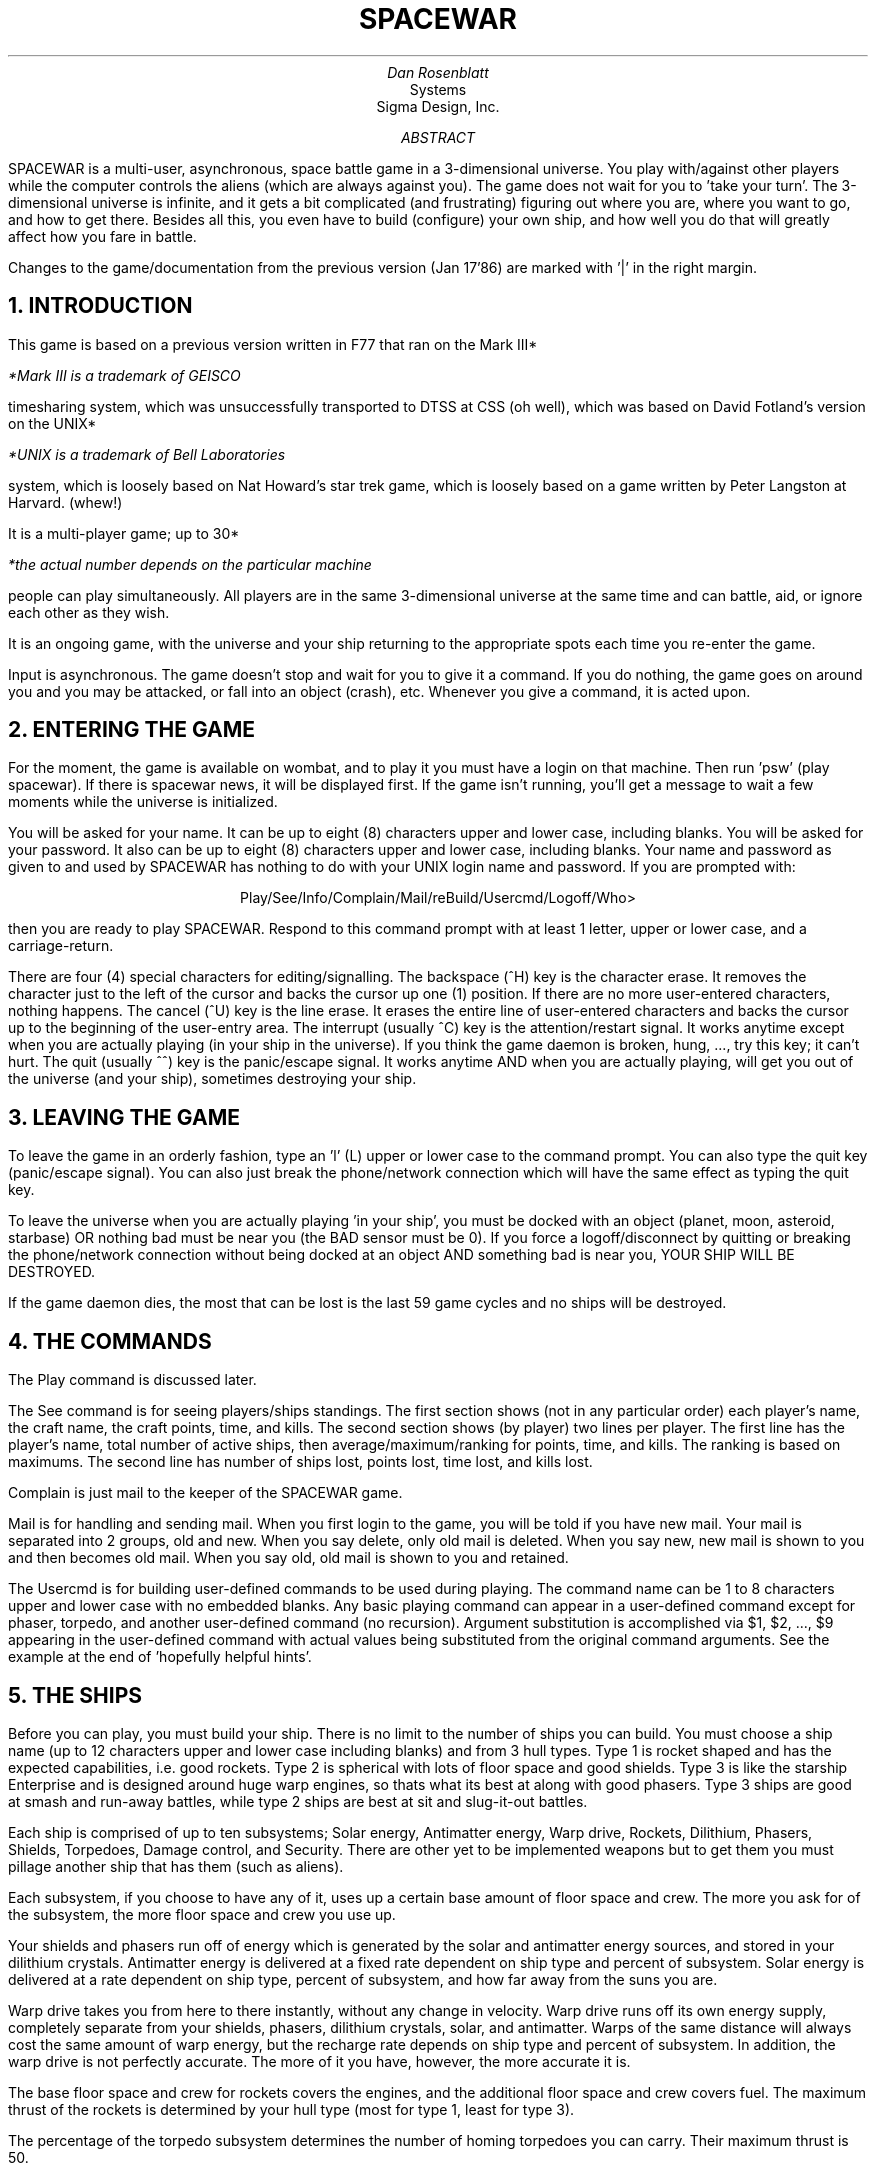 .RP
.TL
SPACEWAR
.AU
Dan Rosenblatt
.AI
Systems
Sigma Design, Inc.
.AB
SPACEWAR is a multi-user, asynchronous, space battle game in a
3-dimensional universe.
You play with/against other players while the computer controls
the aliens (which are always against you).
The game does not wait for you to 'take your turn'.
The 3-dimensional universe is infinite, and it gets a bit
complicated (and frustrating) figuring out where you are, where you
want to go, and how to get there.
Besides all this, you even have to build (configure) your own ship,
and how well you do that will greatly affect how you fare in battle.
.PP
Changes to the game/documentation from the previous version (Jan 17'86)
are marked with '|' in the right margin.
.AE
.NH 1
INTRODUCTION
.PP
This game is based on a previous version written in F77 that ran on the
Mark III*
.FS
*Mark III is a trademark of GEISCO
.FE
timesharing system, which was unsuccessfully transported to DTSS at CSS
(oh well), which was based on David Fotland's version on the UNIX*
.FS
*UNIX is a trademark of Bell Laboratories
.FE
system, which is loosely based on Nat Howard's star trek game, which is
loosely based on a game written by Peter Langston at Harvard.
(whew!)
.PP
It is a multi-player game; up to 30*
.FS
*the actual number depends on the particular machine
.FE
people can play simultaneously.
All players are in the same 3-dimensional universe at the same time
and can battle, aid, or ignore each other as they wish.
.PP
It is an ongoing game, with the universe and your ship returning to
the appropriate spots each time you re-enter the game.
.PP
Input is asynchronous.
The game doesn't stop and wait for you to give it a command.
If you do nothing, the game goes on around you and you may be
attacked, or fall into an object (crash), etc.
Whenever you give a command, it is acted upon.
.NH 1
ENTERING THE GAME
.PP
For the moment, the game is available on wombat, and to play it
you must have a login on that machine.
Then run 'psw' (play spacewar).
If there is spacewar news, it will be displayed first.
If the game isn't running, you'll get a message to wait
a few moments while the universe is initialized.
.PP
You will be asked for your name.
It can be up to eight (8) characters upper and lower case, including
blanks.
You will be asked for your password.
It also can be up to eight (8) characters upper and lower case,
including blanks.
Your name and password as given to and used by SPACEWAR has nothing
to do with your UNIX login name and password.
If you are prompted with:
.sp
.ce 1
Play/See/Info/Complain/Mail/reBuild/Usercmd/Logoff/Who>
.sp
then you are ready to play SPACEWAR.
Respond to this command prompt with at least 1 letter, upper or
lower case, and a carriage-return.
.PP
There are four (4) special characters for editing/signalling.
The backspace (^H) key is the character erase.
It removes the character just to the left of the cursor and backs the
cursor up one (1) position.
If there are no more user-entered characters, nothing happens.
The cancel (^U) key is the line erase.
It erases the entire line of user-entered characters and backs the
cursor up to the beginning of the user-entry area.
The interrupt (usually ^C) key is the attention/restart
signal.
It works anytime except when you are actually playing (in your ship
in the universe).
If you think the game daemon is broken, hung, ..., try this key; it can't
hurt.
The quit (usually ^^) key is the panic/escape signal.
It works anytime AND when you are actually playing, will get you
out of the universe (and your ship), sometimes destroying your ship.
.NH 1
LEAVING THE GAME
.PP
To leave the game in an orderly fashion, type an 'l' (L) upper or
lower case to the command prompt.
You can also type the quit key (panic/escape signal).
You can also just break the phone/network connection which will have
the same effect as typing the quit key.
.PP
To leave the universe when you are actually playing 'in your ship',
you must be docked with an object (planet, moon, asteroid,
starbase) OR nothing bad must be near you (the BAD sensor must be 0).
If you force a logoff/disconnect by quitting or breaking the
phone/network connection without being docked at an object
AND something bad is near you, YOUR SHIP WILL BE DESTROYED.
.PP
If the game daemon dies, the most that can be lost is the last 59
game cycles and no ships will be destroyed.
.NH 1
THE COMMANDS
.PP
The Play command is discussed later.
.PP
The See command is for seeing players/ships standings.
The first section shows (not in any particular order) each player's name,
the craft name, the craft points, time, and kills.
The second section shows (by player) two lines per player.
The first line has the player's name, total number of active ships,
then average/maximum/ranking for points, time, and kills.
The ranking is based on maximums.
The second line has number of ships lost, points lost, time lost,
and kills lost.
.PP
Complain is just mail to the keeper of the SPACEWAR game.
.PP
Mail is for handling and sending mail.
When you first login to the game, you will be told if you have new
mail.
Your mail is separated into 2 groups, old and new.
When you say delete, only old mail is deleted.
When you say new, new mail is shown to you and then becomes old
mail.
When you say old, old mail is shown to you and retained.
.PP
The Usercmd is for building user-defined commands to be used during
playing.
The command name can be 1 to 8 characters upper and lower case with
no embedded blanks.
Any basic playing command can appear in a user-defined command
except for phaser, torpedo, and another user-defined command (no recursion).
Argument substitution is accomplished via $1, $2, ..., $9 appearing
in the user-defined command with actual values being substituted
from the original command arguments.
See the example at the end of 'hopefully helpful hints'.
.NH 1
THE SHIPS
.PP
Before you can play, you must build your ship.
There is no limit to the number of ships you can build.
You must choose a ship name (up to 12 characters upper and lower
case including blanks) and from 3 hull types.
Type 1 is rocket shaped and has the expected capabilities, i.e. good
rockets.
Type 2 is spherical with lots of floor space and good shields.
Type 3 is like the starship Enterprise and is designed around huge
warp engines, so thats what its best at along with good phasers.
Type 3 ships are good at smash and run-away battles, while type 2
ships are best at sit and slug-it-out battles.
.PP
Each ship is comprised of up to ten subsystems;
Solar energy, Antimatter energy, Warp drive, Rockets, Dilithium,
Phasers, Shields, Torpedoes, Damage control, and Security.
There are other yet to be implemented weapons but to get them you
must pillage another ship that has them (such as aliens).
.PP
Each subsystem, if you choose to have any of it, uses up a certain
base amount of floor space and crew.
The more you ask for of the subsystem, the more floor
space and crew you use up.
.PP
Your shields and phasers run off of energy which is generated by the
solar and antimatter energy sources, and stored in your dilithium
crystals.
Antimatter energy is delivered at a fixed rate dependent on ship
type and percent of subsystem.
Solar energy is delivered at a rate dependent on ship type, percent
of subsystem, and how far away from the suns you are.
.PP
Warp drive takes you from here to there instantly, without any
change in velocity.
Warp drive runs off its own energy supply, completely separate from
your shields, phasers, dilithium crystals, solar, and antimatter.
Warps of the same distance will always cost the same amount of warp
energy, but the recharge rate depends on ship type and percent of
subsystem.
In addition, the warp drive is not perfectly accurate.
The more of it you have, however, the more accurate it is.
.PP
The base floor space and crew for rockets covers the engines, and
the additional floor space and crew covers fuel.
The maximum thrust of the rockets is determined by your hull type
(most for type 1, least for type 3).
.PP
The percentage of the torpedo subsystem determines the number of
homing torpedoes you can carry.
Their maximum thrust is 50.
.PP
The more damage control you have, the faster your ship will repair
itself when it gets damaged in battle.
There are two types of damage: temporary and permanent (lack of spare
parts).
Permanent damage can only be fixed at a starbase.
.PP
Security is useful to protect yourself against being pillaged by an
enemy ship.
Currently, there is no pillage command.
.NH 1
DAMAGE
.PP
There are two types of damage: temporary and permanent.
Temporary damage can be fixed by your damage control personnel,
but permanent damage can only be fixed at a starbase.
You can be damaged by enemy phasers or torpedoes.
If your hull is damaged enough, it causes more damage to your whole
ship (radiation leakage, atmosphere loss, heat loss, ...).
Damage to any subsystem over 45% becomes permanent and damage
control can only repair it back down to 45%.
If you are docked and are damaged or need supplies, the reBuild
command will replenish supplies and fix damage, though permanent
damage can only be fixed at a starbase.
.PP
If your ship's solar or antimatter energy subsystems are damaged,
you simply generate that much less energy to be stored in your
dilithium crystals.
Damage to the dilithium crystals affects the amount of energy that
can be stored.
If your warp drive is damaged, you still warp the same distance, but
the accuracy is decreased (to 0 if there is enough damage).
Damage to your rockets affects maximum acceleration.
Damage to your phasers reduces the amout of damage they can inflict
(they can't even be fired if there is too much damage).
If your shields are damaged, they will valiantly retain the same
strength, but the amount of energy required to do so increases.
If your torpedo tubes are too damaged, you won't be able to fire any
torpedoes; otherwise they work fine.
If damage control is damaged, it can't fix damage very well.
.PP
Some subsystems are easier to damage than others.
You will notice after a few battles that the same subsystems always
seem to be hurt the most.
For example, the solar energy collectors are on the outside of the
ship, so they are very vulnerable.
.NH 1
THE UNIVERSE
.PP
The universe is infinite and unbounded.
It is populated by two stars, many planets, moons, and asteroids.
There are also a couple of starbases, aliens, maybe a black hole,
and of course other (enemy?) ships.
Gravity exists, and works as expected with a constant of 1 (f=m1m2/(r*r)).
It is considered bad form to collide with a solid object (you crash
and your ship is destroyed).
The first time you enter the game with a new ship, you will be near
an object and facing that object.
If you leave the game after docking with an object, the next time
you return you will still be docked.
If the game daemon dies for some reason, you will return to within
59 game cycles of where you were when it died.
.PP
The distance between the two stars is about 200,000.
The planets are between 1000 and 50,000 from the suns.
The basic coordinate system is cartesian (rectangular, x/y/z), and
helio-centric.
The x and y axes are in the plane of the ecliptic.
The z axis is perpendicular to them.
The order of output is always x,y,z.
Some of the screen readouts are in spherical (polar) notation;
r (distance from center), theta (ccw from positive x axis), and phi
(down from positive z axis).
.NH 1
THE SCREEN
.PP
The screen in front of you during the game contains a vast amount of
information.
In the top center is your viewscreen, your window into space, creating
a cone of vision.
This shows a picture of the space in front of you that depends on
your direction and viewing angle which in turn determines your
maximum viewing distance.
The center of the cross-hairs is straight ahead.
Objects are represented symbolically on the screen.
Objects that are further than you can view but still within 5000 are
shown as unidentified.
Objects that you are docked with or that are docked with you are
shown in the center of your viewscreen in background intensity.
.DS B 8
Item		Symbolic display
------------	----------------
Stars		*
Planets		O
Moons		o
Asteroids	o
Starbases	#
Human ships	1 2 3
Alien ships	4 5 6 7 8 9
Torpedoes	+
Unidentified	.
.DE
.PP
Around the sides of the screen are status displays.
Down the left side are the direction you are pointed (polar) and
possibly AUTO or FFWD, position (rectangular), velocity
(rectangular), angle of view and viewing distance, how many objects
you can see within the given viewing distance, and how many bad
objects (that can hurt you) are within 5000.
Below these are the homing channels, six of them, showing
distance.
.PP
Down the right side of the screen are your subsystems, what level
they are at and how much damage each has.
.DS B 8
System     Meaning of level
--------   ------------------------------
Hull       Current acceleration
Solar E.   Energy being produced
Antm. E.   Energy being produced
Warp       Warp energy stored
Rockets    Rocket fuel stored
Dilith.    Phaser+shield energy stored
Phasers
Shields    Shield protection
Torps.     Number of torpedoes stored
Dmg.Con.   Current subsystem being fixed
Security
.DE
.PP
At the bottom right corner of the viewscreen is game time.
The bottom of your screen is divided into two halves.
The left half shows your last 7 commands (command history)
and the most recent command
(indicated with a # just to the left of the command).
The right half is for various reports and asynchronous events, like
reporting attack damage and torpedo actions.
Just above the command history area is a line for radio messages.
Line 24, just below the command history area, is where your keyboard
buffer is displayed.
.NH 1
POINTS
.PP
A score of points, game time, and kills is kept by ship.
Losses of points, game time, and kills is kept by player
(which happens when a ship is destroyed).
You get points for inflicting damage (1/10 of the damage inflicted).
In a multi-player battle, the player credited with the destruction
of a ship is the player who fired the last shot at that ship
(including torpedo hits).
If a ship self-destructs, the player who fired the last shot is
still credited with the destruction.
You must be in the universe when a ship is destroyed to be credited
with its destruction.
.NH 1
PLAYING
.PP
When you enter the Play command, you will be asked for your terminal
type.
SPACEWAR on UNIX uses termcap, so enter the termcap name for your
terminal.
There is the ability to change which background/foreground mode is
used and also to reverse the orientation
(typically they are either reverse video or half intensity).
This is done by preceeding the terminal name with a period, comma,
or semicolon (.,;).
Period reverses the orientation of the standard so/se (standout).
Comma uses us/ue (underscore).
Semicolon reverses the orientation of us/ue.
.PP
Many of the play commands take some sort of argument, which comes
after the command.
Commands may be in upper or lower case, and you must type enough of
the command so that it is uniquely identified (minimum length is
shown in parenthesis after the command).
If the command cannot be identified or the argument is bad
(non-numeric, out of range, ...), the command is prepended with '???'
when it is copied to the command history area.
If the command cannot be carried out, a message of why is appended
to the command when it is copied.


.SH
ERASE (1)
.IP
Erases and redraws the screen.
.SH
ANGLE (2)
.IP
Changes your viewscreen viewing angle.
Valid argument range is 0.0<n<=180.0.
Your viewing distance is related to viewing angle
by an inverse square rule (1/a*a).
Initially set to 45.0 with a viewing distance of 5000.
.SH
RIGHT (2)
.IP
Changes your viewing direction to the right (objects on the
screen move to the left).
Valid argument range is 0.0<n<=360.0.
If no argument is given, the change in direction is 1/2 your current
viewing angle.
If you are autopiloted or facing forward, it is turned off.
.SH
LEFT (3)
.IP
See RIGHT.
.SH
UP (2)
.IP
See RIGHT.
.SH
DOWN (3)
.IP
See RIGHT.
.SH
HOME (1)
.IP
Locks the homing channel given as the argument onto what you are
autopiloted on (you must be autopiloted on something).
Valid argument range is 1<=n<=6.
Homing will not lose an object just because you or it warps
(autopilot will).
The homing channel will lose what it is locked onto if you tell it to
lock onto something else, or if what it is locked onto leaves the
universe, or if you leave the universe and it is not an object.
.SH
UNHOME (2)
.IP
Another way to make a homing channel lose what it is locked onto.
Valid argument range is 1<=n<=6.
.SH
FACEFOWARD (2)
.IP
This command will point you and keep you pointed in the direction
that you are moving (velocity).
You will get a complaint if you are not moving.
If you are autopiloted, the autopilot is turned off.
.SH
AUTOPILOT (2)
.IP
This crucial battle command locks you onto the thing that is
closest to center of your viewscreen and closest to you so that the
thing is always in the center of your viewscreen.
You cannot fire any weapons at something unless you are autopiloted
on it.
It will lock onto the closest to center/closest to you thing that is
within 5 degrees of center or half your viewing angle, whichever is
smaller.
If given an argument in the range 1<=n<=6, it will lock onto the
thing that is on the given homing channel.
If the thing that you lock onto is docked, you will be locked onto
the thing it is docked with (except your own ship).
If the thing that you are autopiloted on docks, the autopilot will
shift if the thing docks with another ship, and it will be lost if
the thing docks with you or an object.
If you are facing forward, faceforward is turned off.
.SH
SHIELDS (2)
.IP
Takes an argument in the range 0<=n<=100 and sets your shield
protection to that percent.
If you use up all your stored dilithium energy, the shield
protection drops to where it uses up all the energy your solar and
antimatter energy sources produce.
.SH
THRUST (2)
.IP
Thrust with the rockets.
Fuel is expended as you accelerate or decelerate.
If you specify a thrust greater than your maximum acceleration,
thrust is applied over several iterations.
This command takes up to 4 arguments.
The first is how much thrust to apply in the forward direction (the
direction you are pointing).
It can be negative to slow you down (assuming you are facing
forward).
The other three arguments are thrust in the x, y, and z directions
and can also be negative.
If you are docked, you will no longer be docked.
Multiple arguments must be space separated.
.SH
STOPTHRUST (2)
.IP
Cancels any pending thrust.
.SH
WARP (2)
.IP
The other way to get around the universe.
Moves you forward (direction you are pointing) instantaneously.
Give it an argument of the distance you wish to move in thousands
of units (can be negative to move you backwards).
If you are docked or autopiloted, you no longer will be.
Others that are docked or autopiloted with/on you have theirs turned
off also.
Any warp takes at least 500 units of warp energy.
.SH
LEAVE (3)
.IP
Ejects you from the universe in an orderly fashion, but only if you
are docked with an object (planet, moon, asteroid, starbase) or if
nothing bad is near you.
Otherwise you remain in the universe.
Any torpedoes that you have fired keep going but no credit is
given to you when they inflict damage or kill.
.SH
DOCK (3)
.IP
Docks you with the nearest thing (except stars or black holes).
You must be within 5*(thing radius + 1) to dock; be forwarned that
crashing distance is 2*(thing radius + 1).
You must also be moving slow enough to be within docking distance
for at least 2 game cycles.
You cannot be directly attacked once you dock, though if you dock
with another ship that is attacked you will sustain damage by being
close to it.
Any autopilots, docks, or torpedoes on you are transfered to the
thing you dock with or are lost depending on the type of thing you
dock with.
The thing you dock with will be shown in the center of your
viewscreen in background mode.
.SH
RADIO (2)
.IP
Sends a radio message (starting with the first non-blank character
after the command) in the direction you are pointing in a cone that
is within 5 degrees of center or half your viewing angle, whichever
is smaller.
.SH
WHO (2)
.IP
Tells (in the report area) who is currently playing and their ship
name.
Since more players can be playing than can be reported on,
who takes an optional argument of how many output screens to
skip before putting out to the report area.
.SH
REPORT (3)
.IP
Reports (in the report area) on all the objects that you can see on
your viewscreen.
Each line includes the x,y viewscreen coordinates of the thing, the
symbolic picture, and the distance to the thing.
For objects, the radius and mass are shown.
For ships, the player's and ship's name, hull damage, and shield protection.
For torpedoes, the hull damage.
For aliens, hull damage and shield protection.
After all this follows optional information in parenthesis telling
you if you are autopiloted (A), docked (D), or homed (1/2/3/4/5/6)
on the thing described.
Since more things can be on your viewscreen than can be reported on,
report takes an optional argument of how many output screens to
skip before putting out to the report area.
.SH
PHASERS (1)
.IP
You must be autopiloted and not docked.
Give it an argument of how much energy to apply, 1<=n<=1000.
The amount of damage inflicted depends on how much phasers you have,
how much energy you apply, how far away the target is, and how much
shielding the target has.
.SH
TORPEDO (2)
.IP
Launches a torpedo at what you are autopiloted on.
You will be informed in the report area when the torpedo blows up,
crashes, is destroyed, or misses.
.SH
FIX (2)
.IP
This command directs your damage control to fix the subsystem given
as argument, 0<=n<=11.
If no argument (or 0) is given, it goes back to fixing all
subsystems.
Once a particular subsystem is fixed (remember that permanent
damage, >45%, cannot be fixed), it goes back to fixing all
subsystems.
Due to the law of diminishing returns, damage control is not as
efficient when fixing one particular subsystem.
.SH
SENSORS (2)
.IP
Reports (in the report area) on all the objects that are within 5000 units
of your ship.
Each line includes the x,y viewscreen coordinates of the thing
if it is visible on your viewscreen, the
symbolic picture, the distance to the thing,
and the direction vector to the thing.
After this follows optional information in parenthesis telling
you if you are autopiloted (A), docked (D), or homed (1/2/3/4/5/6)
on the thing described.
Since more things can be within 5000 units than can be reported on,
sensors takes an optional argument of how many output screens to
skip before putting out to the report area.
.SH
LOCKON (2)
.IP
Points you in the direction of where the last attack came from and
tries to 'autopilot' on anything in that direction/location.
Since aliens and other players can move after they attack you,
the 'autopilot' may not be effective.
.SH
REDRAW (3)
.IP
Redraws the screen just like 'erase' but without first
blanking out the screen.
.SH
-cmd
.IP
Execute a user-defined command with argument substitution.
Arguments must be space separated.
.NH 1
HOPEFULLY HELPFUL HINTS

The reBuild command:
.PP
When reBuilding your ship, you can give a null response (just
carriage-return) to the percent of subsystem prompt and it will
leave you with whatever percent you already have.
You must cycle through all your subsystems to replenish supplies and
fix damage.

Playing your ship in the universe:
.PP
Don't forget that if you force a logoff when you aren't docked with
an object and something bad is near you, your ship will be destroyed.
This is to deter players from avoiding battle by escaping from the
universe in an unfair way.
.PP
The direction indicators in the upper left of your screen show the
direction your ship is pointed (determining what you can see on your
viewscreen), which is not necessarily the direction you are moving.
The direction your ship is pointed is affected by the commands LEFT,
RIGHT, UP, DOWN, FACEFORWARD, and AUTOPILOT.
The last two commands continuously adjust the direction your ship is
pointed until something turns the command off.
These two states are indicated with 'AUTO' or 'FFWD' just after your
direction indicators.
.PP
The direction and reports of radio and attack direction are all in
polar coordinates.
Position and velocity are in rectangular and don't relate very well
(for humans) to those in polar coordinates.
To see a radio broadcaster or an attacker, adjust your direction to
be the same as what was shown in the report area.
.PP
If you can't see an object you're pointed at, its probably because
its further than your viewing distance.
Increase your viewing distance by decreasing your viewing angle, but
don't leave it that way for too long because someone could more
easily sneak up on you.
Don't forget to watch the 'BAD' indicator and to use the SENSORS cmd
to see how many potentially dangerous things are within 5000 units of you.
.PP
Since enough hull damage (>59%) will cause more damage to your ship,
don't let it go too long when you're in battle (use the FIX
command).
.PP
If your velocity starts changing for some unexplained reason, you
probably are being pulled toward an object by its gravity.
I other words, you are in danger of crashing, though not for a
little while.
Sometimes you won't crash, but will be flung off into space at a
high velocity.
Lotsa luck finding your way back.
.PP
Its strongly suggested, since docking is one of the most difficult
things to do and the only way to fix a damaged ship (at a starbase), to
create a user-defined command something like this:
.DS B 8
Play/See/.../Who>U

command/L(ist)/.(quit)>fixvel

The currently defined command (if any) will be displayed.
A single dot (.) at the first prompt will retain it.

>fac
>thr -$2
>aut $1
>thr $2
>fac
>.
.DE
When playing, assuming the object you're trying to dock with is on
homing channel 4 and you're thrusting toward it at say 25, the playing
command:
.sp
.ce 1
-fixvel 4 25
.sp
would correct your thrust to keep you heading toward the object.
Don't forget that all objects orbit in a circular path.
The best chance for docking is if you follow the object and 'creep'
up on it from behind.
The 'faceforward' command will show you how often you need to
correct your course by displaying the object you're following creep away
from the center of your viewscreen.
